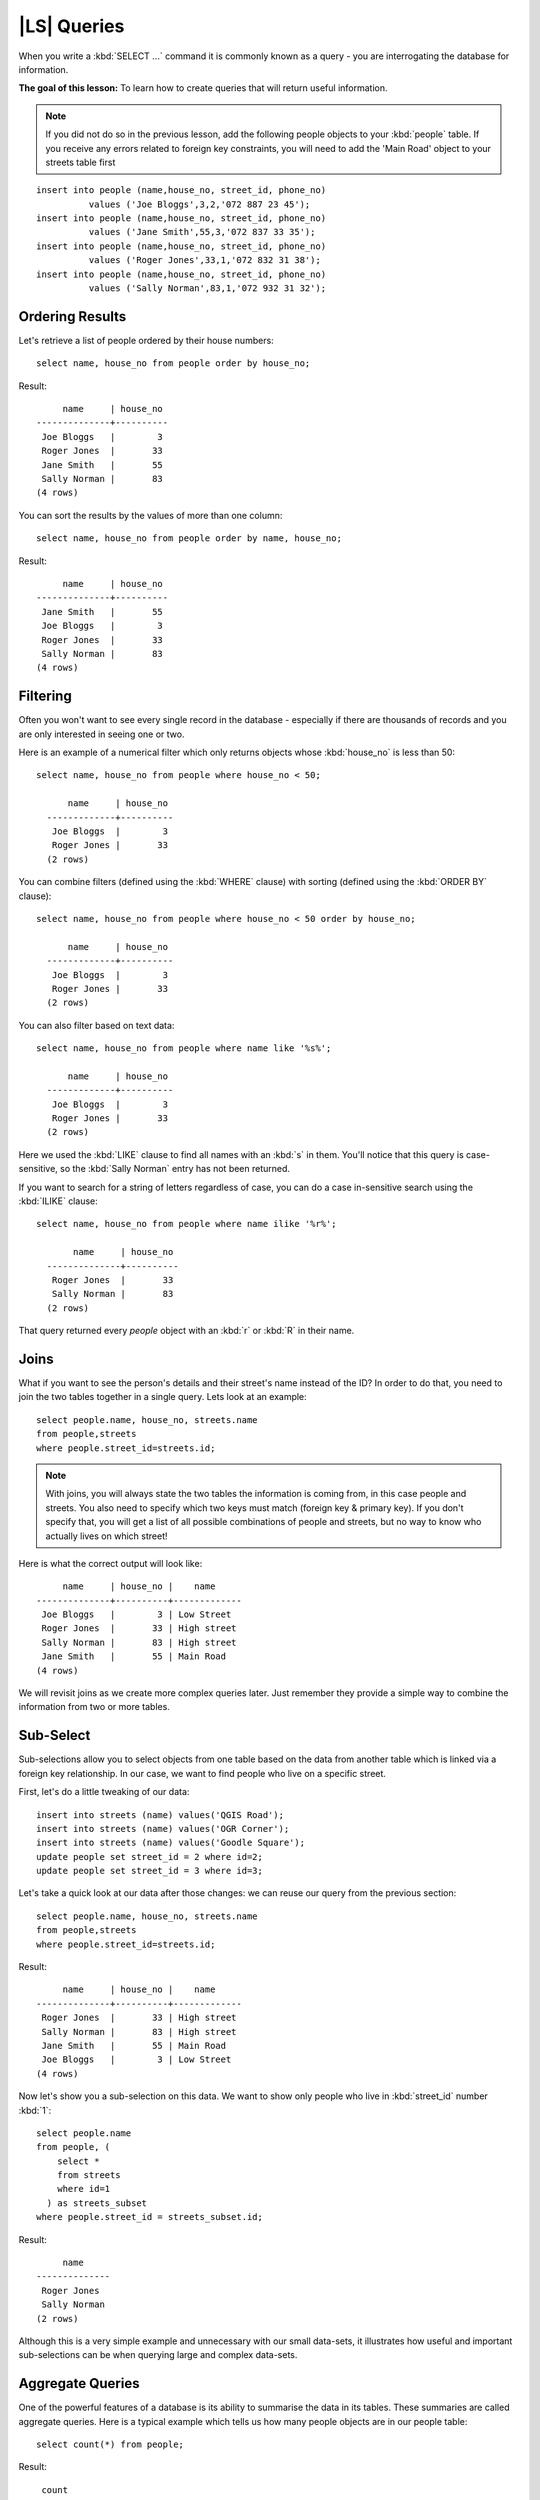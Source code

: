 |LS| Queries
===============================================================================

When you write a :kbd:`SELECT ...` command it is commonly known as a query -
you are interrogating the database for information.

**The goal of this lesson:** To learn how to create queries that will return
useful information.

.. note:: If you did not do so in the previous lesson, add the following people
  objects to your :kbd:`people` table. If you receive any errors related to
  foreign key constraints, you will need to add the 'Main Road' object to your
  streets table first

::

    insert into people (name,house_no, street_id, phone_no)
              values ('Joe Bloggs',3,2,'072 887 23 45');
    insert into people (name,house_no, street_id, phone_no)
              values ('Jane Smith',55,3,'072 837 33 35');
    insert into people (name,house_no, street_id, phone_no)
              values ('Roger Jones',33,1,'072 832 31 38');
    insert into people (name,house_no, street_id, phone_no)
              values ('Sally Norman',83,1,'072 932 31 32');


Ordering Results
-------------------------------------------------------------------------------

Let's retrieve a list of people ordered by their house numbers::

  select name, house_no from people order by house_no;

Result::

         name     | house_no
    --------------+----------
     Joe Bloggs   |        3
     Roger Jones  |       33
     Jane Smith   |       55
     Sally Norman |       83
    (4 rows)

You can sort the results by the values of more than one column::

  select name, house_no from people order by name, house_no;

Result::

         name     | house_no
    --------------+----------
     Jane Smith   |       55
     Joe Bloggs   |        3
     Roger Jones  |       33
     Sally Norman |       83
    (4 rows)


Filtering
-------------------------------------------------------------------------------

Often you won't want to see every single record in the database - especially if
there are thousands of records and you are only interested in seeing one or
two.

Here is an example of a numerical filter which only returns objects whose
:kbd:`house_no` is less than 50::

  select name, house_no from people where house_no < 50;

        name     | house_no
    -------------+----------
     Joe Bloggs  |        3
     Roger Jones |       33
    (2 rows)

You can combine filters (defined using the :kbd:`WHERE` clause) with sorting
(defined using the :kbd:`ORDER BY` clause)::

  select name, house_no from people where house_no < 50 order by house_no;

        name     | house_no
    -------------+----------
     Joe Bloggs  |        3
     Roger Jones |       33
    (2 rows)

You can also filter based on text data::

  select name, house_no from people where name like '%s%';

        name     | house_no
    -------------+----------
     Joe Bloggs  |        3
     Roger Jones |       33
    (2 rows)

Here we used the :kbd:`LIKE` clause to find all names with an :kbd:`s` in them.
You'll notice that this query is case-sensitive, so the :kbd:`Sally Norman` entry
has not been returned.

If you want to search for a string of letters regardless of case, you can do a
case in-sensitive search using the :kbd:`ILIKE` clause::

  select name, house_no from people where name ilike '%r%';

         name     | house_no
    --------------+----------
     Roger Jones  |       33
     Sally Norman |       83
    (2 rows)

That query returned every `people` object with an :kbd:`r` or :kbd:`R` in their
name.

Joins
-------------------------------------------------------------------------------

What if you want to see the person's details and their street's name instead of
the ID? In order to do that, you need to join the two tables together in a single
query. Lets look at an example::

  select people.name, house_no, streets.name
  from people,streets
  where people.street_id=streets.id;

.. note::  With joins, you will always state the two tables the information is
   coming from, in this case people and streets. You also need to specify
   which two keys must match (foreign key & primary key). If you don't specify
   that, you will get a list of all possible combinations of people and
   streets, but no way to know who actually lives on which street!

Here is what the correct output will look like::

         name     | house_no |    name
    --------------+----------+-------------
     Joe Bloggs   |        3 | Low Street
     Roger Jones  |       33 | High street
     Sally Norman |       83 | High street
     Jane Smith   |       55 | Main Road
    (4 rows)

We will revisit joins as we create more complex queries later. Just remember
they provide a simple way to combine the information from two or more tables.

Sub-Select
-------------------------------------------------------------------------------

Sub-selections allow you to select objects from one table based on the data
from another table which is linked via a foreign key relationship. In our case,
we want to find people who live on a specific street.

First, let's do a little tweaking of our data::

  insert into streets (name) values('QGIS Road');
  insert into streets (name) values('OGR Corner');
  insert into streets (name) values('Goodle Square');
  update people set street_id = 2 where id=2;
  update people set street_id = 3 where id=3;

Let's take a quick look at our data after those changes: we can reuse our query
from the previous section::

  select people.name, house_no, streets.name
  from people,streets
  where people.street_id=streets.id;

Result::

         name     | house_no |    name
    --------------+----------+-------------
     Roger Jones  |       33 | High street
     Sally Norman |       83 | High street
     Jane Smith   |       55 | Main Road
     Joe Bloggs   |        3 | Low Street
    (4 rows)

Now let's show you a sub-selection on this data. We want to show only people who
live in :kbd:`street_id` number :kbd:`1`::

  select people.name
  from people, (
      select *
      from streets
      where id=1
    ) as streets_subset
  where people.street_id = streets_subset.id;

Result::

         name
    --------------
     Roger Jones
     Sally Norman
    (2 rows)

Although this is a very simple example and unnecessary with our small data-sets,
it illustrates how useful and important sub-selections can be when querying
large and complex data-sets.

Aggregate Queries
-------------------------------------------------------------------------------

One of the powerful features of a database is its ability to summarise the data
in its tables. These summaries are called aggregate queries. Here is a typical
example which tells us how many people objects are in our people table::

  select count(*) from people;

Result::

   count
  -------
       4
  (1 row)

If we want the counts to be summarised by street name we can do this::

  select count(name), street_id
  from people
  group by street_id;

Result::

     count | street_id
    -------+-----------
         2 |         1
         1 |         3
         1 |         2
    (3 rows)

.. note::  Because we have not used an :kbd:`ORDER BY` clause, the order of your
  results may not match what is shown here.

|TY| |moderate|
...............................................................................

Summarise the people by street name and show the actual street names instead
of the street_ids.

:ref:`Check your results <database-concepts-8>`

.. _backlink-database-concepts-8:

|IC|
-------------------------------------------------------------------------------

You've seen how to use queries to return the data in your database in a way
that allows you to extract useful information from it.

|WN|
-------------------------------------------------------------------------------

Next you'll see how to create views from the queries that you've written.
